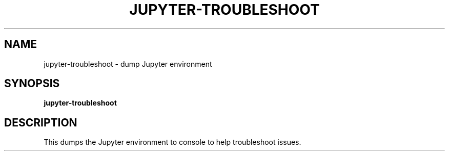 .TH JUPYTER-TROUBLESHOOT "1" "August 2016" "jupyter-troubleshoot" "User commands"
.SH NAME
jupyter-troubleshoot \- dump Jupyter environment
.SH SYNOPSIS
.B jupyter-troubleshoot
.SH DESCRIPTION
This dumps the Jupyter environment to console to help troubleshoot issues.

